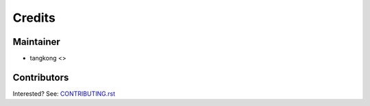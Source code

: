 =======
Credits
=======

Maintainer
----------

* tangkong <>

Contributors
------------

Interested? See: `CONTRIBUTING.rst <CONTRIBUTING.rst>`_
